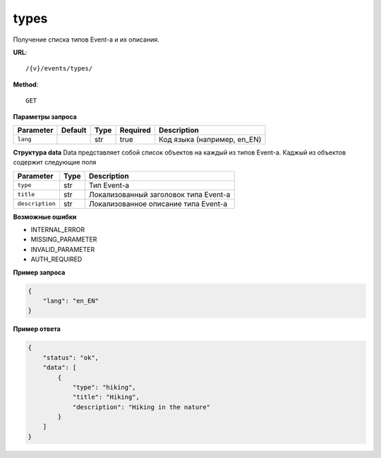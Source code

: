 types
===========

Получение списка типов Event-а и их описания.

**URL**::

    /{v}/events/types/

**Method**::

    GET

**Параметры запроса**

=====================  =======  ====  ========  ===========================
Parameter              Default  Type  Required  Description
=====================  =======  ====  ========  ===========================
``lang``                        str   true      Код языка (например, en_EN)
=====================  =======  ====  ========  ===========================

**Структура data**
Data представляет собой список объектов на каждый из типов Event-a. Каджый из объектов содержит следующие поля

=====================  ====  =====================================
Parameter              Type  Description
=====================  ====  =====================================
``type``               str   Тип Event-a
``title``              str   Локализованный заголовок типа Event-a
``description``        str   Локализованное описание типа Event-a
=====================  ====  =====================================

**Возможные ошибки**

* INTERNAL_ERROR
* MISSING_PARAMETER
* INVALID_PARAMETER
* AUTH_REQUIRED

**Пример запроса**

.. code-block:: javascript

    {
        "lang": "en_EN"
    }

**Пример ответа**

.. code-block:: javascript

    {
        "status": "ok",
        "data": [
            {
                "type": "hiking",
                "title": "Hiking",
                "description": "Hiking in the nature"
            }
        ]
    }